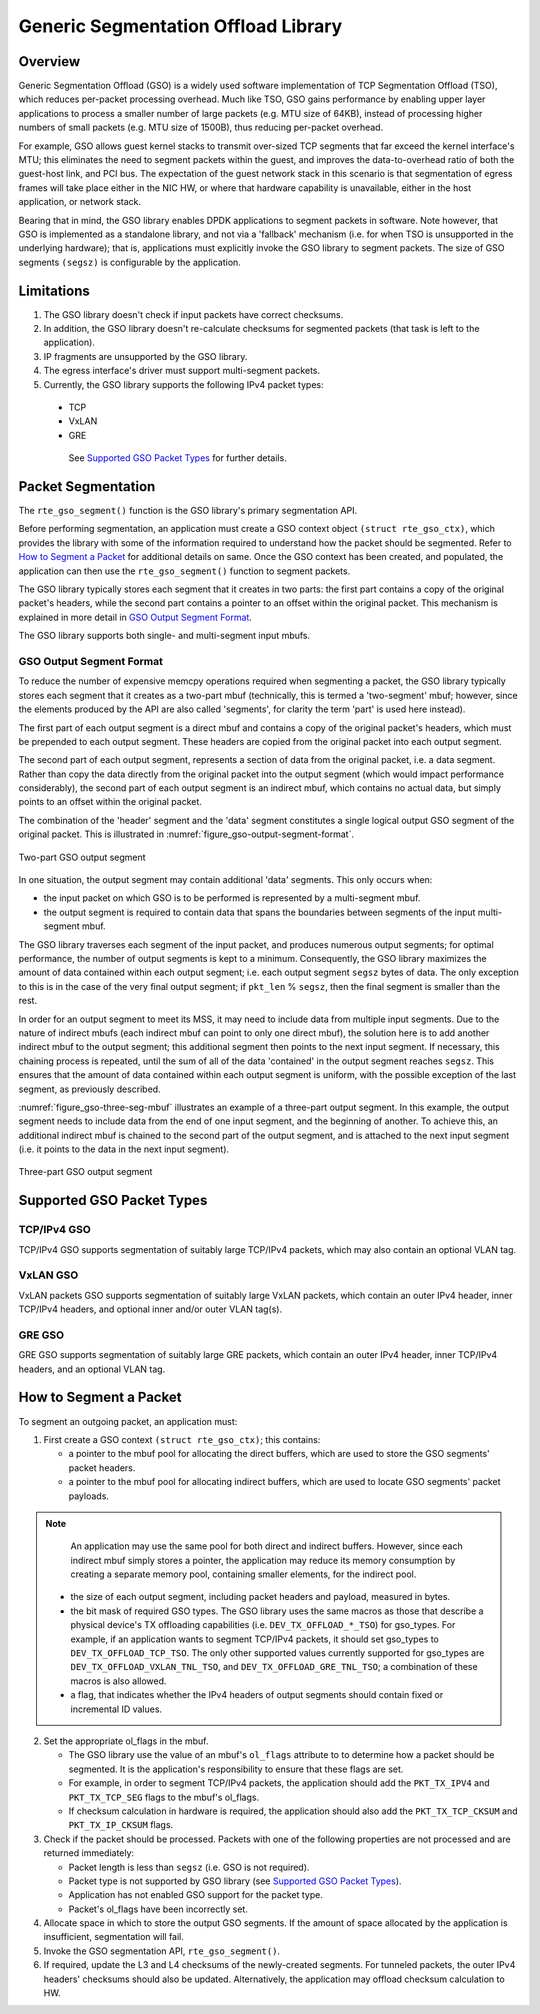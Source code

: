 ..  BSD LICENSE
    Copyright(c) 2017 Intel Corporation. All rights reserved.
    All rights reserved.

    Redistribution and use in source and binary forms, with or without
    modification, are permitted provided that the following conditions
    are met:

    * Redistributions of source code must retain the above copyright
    notice, this list of conditions and the following disclaimer.
    * Redistributions in binary form must reproduce the above copyright
    notice, this list of conditions and the following disclaimer in
    the documentation and/or other materials provided with the
    distribution.
    * Neither the name of Intel Corporation nor the names of its
    contributors may be used to endorse or promote products derived
    from this software without specific prior written permission.

    THIS SOFTWARE IS PROVIDED BY THE COPYRIGHT HOLDERS AND CONTRIBUTORS
    "AS IS" AND ANY EXPRESS OR IMPLIED WARRANTIES, INCLUDING, BUT NOT
    LIMITED TO, THE IMPLIED WARRANTIES OF MERCHANTABILITY AND FITNESS FOR
    A PARTICULAR PURPOSE ARE DISCLAIMED. IN NO EVENT SHALL THE COPYRIGHT
    OWNER OR CONTRIBUTORS BE LIABLE FOR ANY DIRECT, INDIRECT, INCIDENTAL,
    SPECIAL, EXEMPLARY, OR CONSEQUENTIAL DAMAGES (INCLUDING, BUT NOT
    LIMITED TO, PROCUREMENT OF SUBSTITUTE GOODS OR SERVICES; LOSS OF USE,
    DATA, OR PROFITS; OR BUSINESS INTERRUPTION) HOWEVER CAUSED AND ON ANY
    THEORY OF LIABILITY, WHETHER IN CONTRACT, STRICT LIABILITY, OR TORT
    (INCLUDING NEGLIGENCE OR OTHERWISE) ARISING IN ANY WAY OUT OF THE USE
    OF THIS SOFTWARE, EVEN IF ADVISED OF THE POSSIBILITY OF SUCH DAMAGE.

Generic Segmentation Offload Library
====================================

Overview
--------
Generic Segmentation Offload (GSO) is a widely used software implementation of
TCP Segmentation Offload (TSO), which reduces per-packet processing overhead.
Much like TSO, GSO gains performance by enabling upper layer applications to
process a smaller number of large packets (e.g. MTU size of 64KB), instead of
processing higher numbers of small packets (e.g. MTU size of 1500B), thus
reducing per-packet overhead.

For example, GSO allows guest kernel stacks to transmit over-sized TCP segments
that far exceed the kernel interface's MTU; this eliminates the need to segment
packets within the guest, and improves the data-to-overhead ratio of both the
guest-host link, and PCI bus. The expectation of the guest network stack in this
scenario is that segmentation of egress frames will take place either in the NIC
HW, or where that hardware capability is unavailable, either in the host
application, or network stack.

Bearing that in mind, the GSO library enables DPDK applications to segment
packets in software. Note however, that GSO is implemented as a standalone
library, and not via a 'fallback' mechanism (i.e. for when TSO is unsupported
in the underlying hardware); that is, applications must explicitly invoke the
GSO library to segment packets. The size of GSO segments ``(segsz)`` is
configurable by the application.

Limitations
-----------

#. The GSO library doesn't check if input packets have correct checksums.

#. In addition, the GSO library doesn't re-calculate checksums for segmented
   packets (that task is left to the application).

#. IP fragments are unsupported by the GSO library.

#. The egress interface's driver must support multi-segment packets.

#. Currently, the GSO library supports the following IPv4 packet types:

 - TCP
 - VxLAN
 - GRE

  See `Supported GSO Packet Types`_ for further details.

Packet Segmentation
-------------------

The ``rte_gso_segment()`` function is the GSO library's primary
segmentation API.

Before performing segmentation, an application must create a GSO context object
``(struct rte_gso_ctx)``, which provides the library with some of the
information required to understand how the packet should be segmented. Refer to
`How to Segment a Packet`_ for additional details on same. Once the GSO context
has been created, and populated, the application can then use the
``rte_gso_segment()`` function to segment packets.

The GSO library typically stores each segment that it creates in two parts: the
first part contains a copy of the original packet's headers, while the second
part contains a pointer to an offset within the original packet. This mechanism
is explained in more detail in `GSO Output Segment Format`_.

The GSO library supports both single- and multi-segment input mbufs.

GSO Output Segment Format
~~~~~~~~~~~~~~~~~~~~~~~~~
To reduce the number of expensive memcpy operations required when segmenting a
packet, the GSO library typically stores each segment that it creates as a
two-part mbuf (technically, this is termed a 'two-segment' mbuf; however, since
the elements produced by the API are also called 'segments', for clarity the
term 'part' is used here instead).

The first part of each output segment is a direct mbuf and contains a copy of
the original packet's headers, which must be prepended to each output segment.
These headers are copied from the original packet into each output segment.

The second part of each output segment, represents a section of data from the
original packet, i.e. a data segment. Rather than copy the data directly from
the original packet into the output segment (which would impact performance
considerably), the second part of each output segment is an indirect mbuf,
which contains no actual data, but simply points to an offset within the
original packet.

The combination of the 'header' segment and the 'data' segment constitutes a
single logical output GSO segment of the original packet. This is illustrated
in :numref:`figure_gso-output-segment-format`.

.. _figure_gso-output-segment-format:

.. figure:: img/gso-output-segment-format.svg
   :align: center

   Two-part GSO output segment

In one situation, the output segment may contain additional 'data' segments.
This only occurs when:

- the input packet on which GSO is to be performed is represented by a
  multi-segment mbuf.

- the output segment is required to contain data that spans the boundaries
  between segments of the input multi-segment mbuf.

The GSO library traverses each segment of the input packet, and produces
numerous output segments; for optimal performance, the number of output
segments is kept to a minimum. Consequently, the GSO library maximizes the
amount of data contained within each output segment; i.e. each output segment
``segsz`` bytes of data. The only exception to this is in the case of the very
final output segment; if ``pkt_len`` % ``segsz``, then the final segment is
smaller than the rest.

In order for an output segment to meet its MSS, it may need to include data from
multiple input segments. Due to the nature of indirect mbufs (each indirect mbuf
can point to only one direct mbuf), the solution here is to add another indirect
mbuf to the output segment; this additional segment then points to the next
input segment. If necessary, this chaining process is repeated, until the sum of
all of the data 'contained' in the output segment reaches ``segsz``. This
ensures that the amount of data contained within each output segment is uniform,
with the possible exception of the last segment, as previously described.

:numref:`figure_gso-three-seg-mbuf` illustrates an example of a three-part
output segment. In this example, the output segment needs to include data from
the end of one input segment, and the beginning of another. To achieve this,
an additional indirect mbuf is chained to the second part of the output segment,
and is attached to the next input segment (i.e. it points to the data in the
next input segment).

.. _figure_gso-three-seg-mbuf:

.. figure:: img/gso-three-seg-mbuf.svg
   :align: center

   Three-part GSO output segment

Supported GSO Packet Types
--------------------------

TCP/IPv4 GSO
~~~~~~~~~~~~
TCP/IPv4 GSO supports segmentation of suitably large TCP/IPv4 packets, which
may also contain an optional VLAN tag.

VxLAN GSO
~~~~~~~~~
VxLAN packets GSO supports segmentation of suitably large VxLAN packets,
which contain an outer IPv4 header, inner TCP/IPv4 headers, and optional
inner and/or outer VLAN tag(s).

GRE GSO
~~~~~~~
GRE GSO supports segmentation of suitably large GRE packets, which contain
an outer IPv4 header, inner TCP/IPv4 headers, and an optional VLAN tag.

How to Segment a Packet
-----------------------

To segment an outgoing packet, an application must:

#. First create a GSO context ``(struct rte_gso_ctx)``; this contains:

   - a pointer to the mbuf pool for allocating the direct buffers, which are
     used to store the GSO segments' packet headers.

   - a pointer to the mbuf pool for allocating indirect buffers, which are
     used to locate GSO segments' packet payloads.

.. note::

     An application may use the same pool for both direct and indirect
     buffers. However, since each indirect mbuf simply stores a pointer, the
     application may reduce its memory consumption by creating a separate memory
     pool, containing smaller elements, for the indirect pool.

   - the size of each output segment, including packet headers and payload,
     measured in bytes.

   - the bit mask of required GSO types. The GSO library uses the same macros as
     those that describe a physical device's TX offloading capabilities (i.e.
     ``DEV_TX_OFFLOAD_*_TSO``) for gso_types. For example, if an application
     wants to segment TCP/IPv4 packets, it should set gso_types to
     ``DEV_TX_OFFLOAD_TCP_TSO``. The only other supported values currently
     supported for gso_types are ``DEV_TX_OFFLOAD_VXLAN_TNL_TSO``, and
     ``DEV_TX_OFFLOAD_GRE_TNL_TSO``; a combination of these macros is also
     allowed.

   - a flag, that indicates whether the IPv4 headers of output segments should
     contain fixed or incremental ID values.

2. Set the appropriate ol_flags in the mbuf.

   - The GSO library use the value of an mbuf's ``ol_flags`` attribute to
     to determine how a packet should be segmented. It is the application's
     responsibility to ensure that these flags are set.

   - For example, in order to segment TCP/IPv4 packets, the application should
     add the ``PKT_TX_IPV4`` and ``PKT_TX_TCP_SEG`` flags to the mbuf's
     ol_flags.

   - If checksum calculation in hardware is required, the application should
     also add the ``PKT_TX_TCP_CKSUM`` and ``PKT_TX_IP_CKSUM`` flags.

#. Check if the packet should be processed. Packets with one of the
   following properties are not processed and are returned immediately:

   - Packet length is less than ``segsz`` (i.e. GSO is not required).

   - Packet type is not supported by GSO library (see
     `Supported GSO Packet Types`_).

   - Application has not enabled GSO support for the packet type.

   - Packet's ol_flags have been incorrectly set.

#. Allocate space in which to store the output GSO segments. If the amount of
   space allocated by the application is insufficient, segmentation will fail.

#. Invoke the GSO segmentation API, ``rte_gso_segment()``.

#. If required, update the L3 and L4 checksums of the newly-created segments.
   For tunneled packets, the outer IPv4 headers' checksums should also be
   updated. Alternatively, the application may offload checksum calculation
   to HW.

